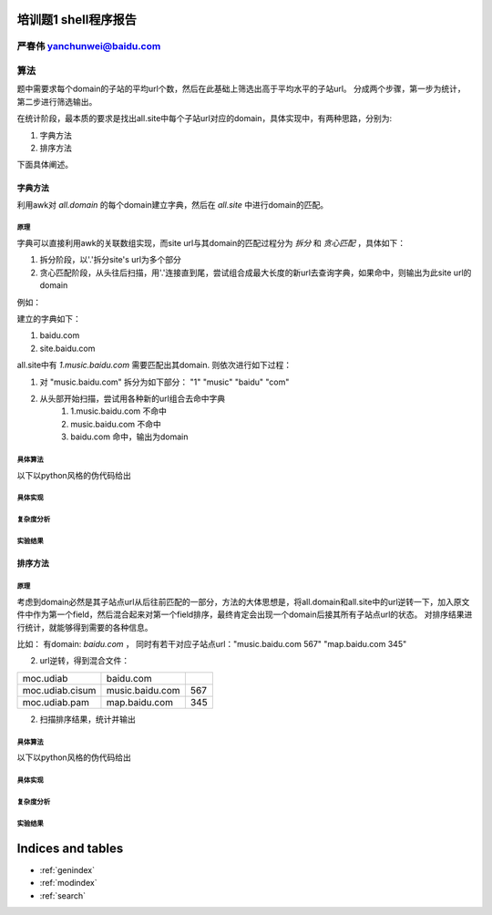 .. problem1-shell documentation master file, created by
   sphinx-quickstart on Sat Sep 21 19:47:09 2013.
   You can adapt this file completely to your liking, but it should at least
   contain the root `toctree` directive.

培训题1 shell程序报告
======================

严春伟          yanchunwei@baidu.com
----------------------------------------

算法
----
题中需要求每个domain的子站的平均url个数，然后在此基础上筛选出高于平均水平的子站url。 分成两个步骤，第一步为统计，第二步进行筛选输出。 

在统计阶段，最本质的要求是找出all.site中每个子站url对应的domain，具体实现中，有两种思路，分别为:

1. 字典方法
2. 排序方法

下面具体阐述。 

字典方法
^^^^^^^^^^^
利用awk对 *all.domain* 的每个domain建立字典，然后在 *all.site* 中进行domain的匹配。

原理
""""""""

字典可以直接利用awk的关联数组实现，而site url与其domain的匹配过程分为 *拆分* 和 *贪心匹配* ，具体如下：

1. 拆分阶段，以'.'拆分site's url为多个部分
2. 贪心匹配阶段，从头往后扫描，用'.'连接直到尾，尝试组合成最大长度的新url去查询字典，如果命中，则输出为此site url的domain

例如：

建立的字典如下：

1. baidu.com
2. site.baidu.com

all.site中有 *1.music.baidu.com* 需要匹配出其domain. 则依次进行如下过程：

#. 对 "music.baidu.com" 拆分为如下部分： "1" "music" "baidu" "com"
#. 从头部开始扫描，尝试用各种新的url组合去命中字典
    #. 1.music.baidu.com 不命中
    #. music.baidu.com 不命中
    #. baidu.com 命中，输出为domain

具体算法
""""""""
以下以python风格的伪代码给出

.. code-block:: python
    :linenos:

    # 字典 记录每个domain的所有子站的数目
    domain = {}
    # 字典 记录每个domain的子站个数
    n_sites = {}

    for d in all.domain:
        domain[d] = 0
        n_sites[d] = 0

    for url,num in all.site:
        _domain = get_domain(url)
        domain[_domain] += num
        n_sites[_domain] += 1

    # 计算每个domian的子站平均url个数
    for key in domain:
        domain[key]  /= n_sites[key]

    for url,num in all.site:
        _domain = get_domain(url)
        ave_num = domain[_domain]

        if num > ave_num:
            # 输出信息
            output url, num, _domain
        

        

    

具体实现
"""""""""

复杂度分析
"""""""""""""

实验结果
"""""""""

排序方法
^^^^^^^^
原理
""""""""
考虑到domain必然是其子站点url从后往前匹配的一部分，方法的大体思想是，将all.domain和all.site中的url逆转一下，加入原文件中作为第一个field，然后混合起来对第一个field排序，最终肯定会出现一个domain后接其所有子站点url的状态。
对排序结果进行统计，就能够得到需要的各种信息。

比如：
有domain: *baidu.com* ， 同时有若干对应子站点url："music.baidu.com 567" "map.baidu.com 345"

2. url逆转，得到混合文件：

+---------------+----------------------+---------------+
|moc.udiab      |baidu.com             |               |
+---------------+----------------------+---------------+
|moc.udiab.cisum|music.baidu.com       |567            |
+---------------+----------------------+---------------+
|moc.udiab.pam  |map.baidu.com         |345            |
+---------------+----------------------+---------------+
	

2. 扫描排序结果，统计并输出

具体算法
""""""""
以下以python风格的伪代码给出

.. code-block:: python
    :linenos:

    for line in all.domain + all.site:
        inv_url = inverse(get_first_field(line))
        line = inv_url + '\t' + line
        output line > combined.urls

    sort_by_first_field combined.urls > combined.urls

    domain = 0
    sites = []
    
    # 对每个domain及其后接的子站url列表区域解析并统计
    for line in combined.urls:
        ls = line.split('\t')

        if len(ls) == 1:
            # 处理上次记录的domain及其子站点列表
            if sites:
                ave_num = domain/len(sites)
                for site in sites:
                    num = int(site[2])
                    if num > ave_num:
                        ouput site[1:]
            # 重置状态
            domain = 0
            sites = []
        else:
            num = int(ls[2])
            domain += num
            sites.append(ls)

    if sites:
        ave_num = domain/len(sites)
        for url in sites:
            num = int(site[2])
            if num > ave_num:
                ouput site[1:]

具体实现
"""""""""

复杂度分析
"""""""""""""

实验结果
"""""""""

Indices and tables
==================

* :ref:`genindex`
* :ref:`modindex`
* :ref:`search`

